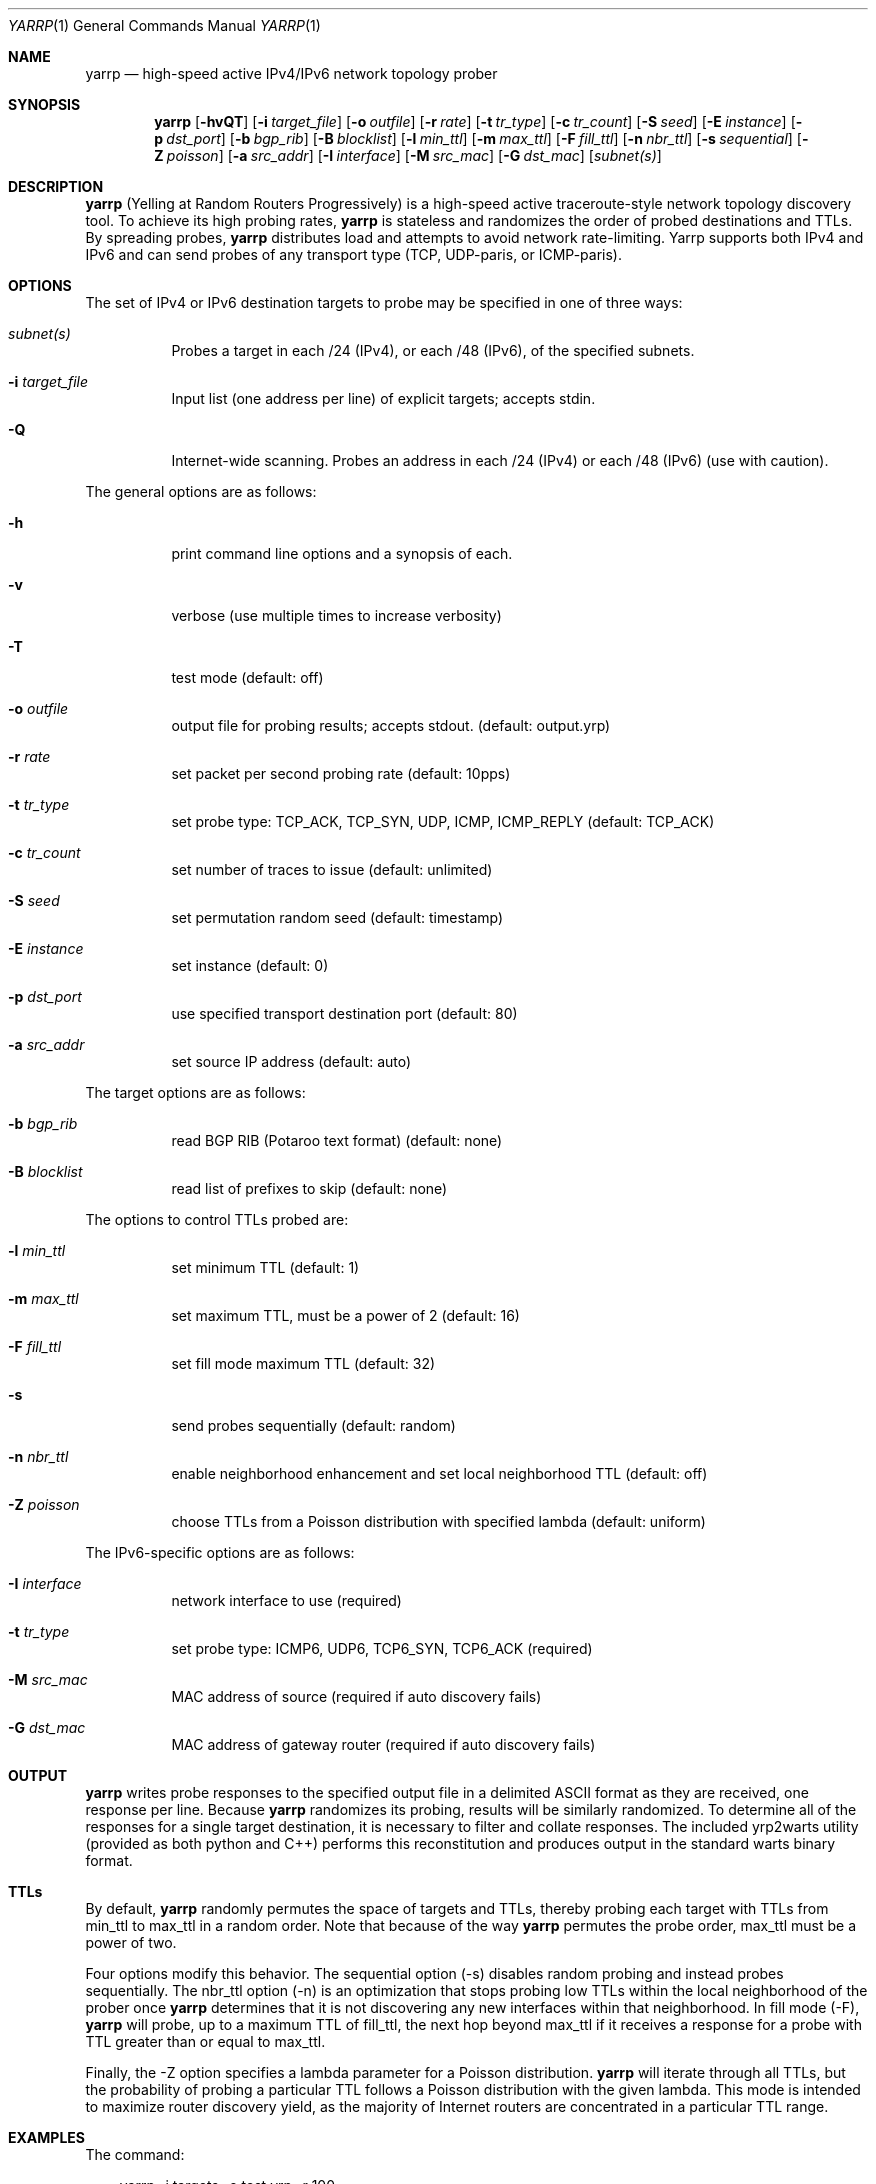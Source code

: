 .\"
.\" yarrp.1
.\"
.\" Author: Robert Beverly <rbeverly@cmand.org>
.\"
.\" Copyright (c) 2016-2020 Robert Beverly
.\"                    All rights reserved
.\"
.\"
.Dd May 19, 2020
.Dt YARRP 1
.Os
.Sh NAME
.Nm yarrp
.Nd high-speed active IPv4/IPv6 network topology prober
.Sh SYNOPSIS
.Nm
.Bk -words
.Op Fl hvQT
.Op Fl i Ar target_file
.Op Fl o Ar outfile
.Op Fl r Ar rate
.Op Fl t Ar tr_type
.Op Fl c Ar tr_count
.Op Fl S Ar seed
.Op Fl E Ar instance
.Op Fl p Ar dst_port
.Op Fl b Ar bgp_rib
.Op Fl B Ar blocklist
.Op Fl l Ar min_ttl
.Op Fl m Ar max_ttl
.Op Fl F Ar fill_ttl
.Op Fl n Ar nbr_ttl
.Op Fl s Ar sequential
.Op Fl Z Ar poisson
.Op Fl a Ar src_addr
.Op Fl I Ar interface
.Op Fl M Ar src_mac
.Op Fl G Ar dst_mac
.Op Ar subnet(s)
.Sh DESCRIPTION
.Nm
(Yelling at Random Routers Progressively) is a high-speed active
traceroute-style network topology discovery tool.  To achieve its high probing
rates, 
.Nm
is stateless and randomizes the order of probed destinations and
TTLs.  By spreading probes, 
.Nm
distributes load and attempts to avoid 
network rate-limiting.  Yarrp supports both IPv4 and IPv6
and can send probes of any transport type (TCP, UDP-paris, or ICMP-paris).
.Pp
.Sh OPTIONS
The set of IPv4 or IPv6 destination targets to probe may be specified
in one of three ways:
.Bl -tag -width Ds
.It Ar subnet(s)
Probes a target in each /24 (IPv4), or
each /48 (IPv6), of the specified subnets.
.It Fl i Ar target_file
Input list (one address per line) of explicit targets; accepts stdin.
.It Fl Q
Internet-wide scanning.  Probes an address in each /24 (IPv4) or each /48 (IPv6) 
(use with caution).
.El
.Pp
The general options are as follows:
.Bl -tag -width Ds
.It Fl h
print command line options and a synopsis of each.
.It Fl v
verbose (use multiple times to increase verbosity)
.It Fl T
test mode (default: off)
.It Fl o Ar outfile
output file for probing results; accepts stdout. (default: output.yrp)
.It Fl r Ar rate
set packet per second probing rate (default: 10pps)
.It Fl t Ar tr_type
set probe type: TCP_ACK, TCP_SYN, UDP, ICMP, ICMP_REPLY (default: TCP_ACK)
.It Fl c Ar tr_count
set number of traces to issue (default: unlimited)
.It Fl S Ar seed
set permutation random seed (default: timestamp)
.It Fl E Ar instance 
set instance (default: 0)
.It Fl p Ar dst_port
use specified transport destination port (default: 80)
.It Fl a Ar src_addr
set source IP address (default: auto)
.El
.Pp
The target options are as follows:
.Bl -tag -width Ds
.It Fl b Ar bgp_rib
read BGP RIB (Potaroo text format) (default: none)
.It Fl B Ar blocklist
read list of prefixes to skip (default: none)
.El
.Pp
The options to control TTLs probed are:
.Bl -tag -width Ds
.It Fl l Ar min_ttl
set minimum TTL (default: 1)
.It Fl m Ar max_ttl
set maximum TTL, must be a power of 2 (default: 16)
.It Fl F Ar fill_ttl
set fill mode maximum TTL (default: 32)
.It Fl s
send probes sequentially (default: random)
.It Fl n Ar nbr_ttl
enable neighborhood enhancement and set local neighborhood TTL (default: off)
.It Fl Z Ar poisson
choose TTLs from a Poisson distribution with specified lambda (default: uniform)
.El
.Pp
The IPv6-specific options are as follows:
.Bl -tag -width Ds
.It Fl I Ar interface
network interface to use (required)
.It Fl t Ar tr_type
set probe type: ICMP6, UDP6, TCP6_SYN, TCP6_ACK (required)
.It Fl M Ar src_mac
MAC address of source (required if auto discovery fails)
.It Fl G Ar dst_mac
MAC address of gateway router (required if auto discovery fails)
.El
.Sh OUTPUT
.Nm 
writes probe responses to the specified output file in a delimited
ASCII format as they are received, one response per line.  Because
.Nm
randomizes its probing, results will be similarly randomized.
To determine all of the responses for a single target destination, it
is necessary to filter and collate responses.  The included
yrp2warts utility (provided as both python and C++) performs this reconstitution and produces output
in the standard warts binary format.
.Sh TTLs
By default, 
.Nm
randomly permutes the space of targets and TTLs,
thereby probing each target with TTLs from min_ttl to max_ttl in a random
order.  Note that because of the way
.Nm
permutes the probe order, max_ttl must be a power of two.
.Pp
Four options modify this behavior.  The sequential option
(-s) disables random probing and instead probes sequentially.  The nbr_ttl
option (-n) is an optimization that stops probing low TTLs within the local
neighborhood of the prober once 
.Nm
determines that it is not
discovering any new interfaces within that neighborhood.  In
fill mode (-F), 
.Nm
will probe, up to a maximum TTL of fill_ttl, the next
hop beyond
max_ttl if it receives a response for a probe with TTL
greater than or equal to max_ttl.
.Pp
Finally, the -Z option specifies a lambda parameter for a Poisson
distribution.
.Nm 
will iterate through all TTLs, but the probability of probing
a particular TTL follows a Poisson distribution with the given lambda.
This mode is intended to maximize router discovery yield, as  
the majority of Internet routers are concentrated in a particular
TTL range.
.Sh EXAMPLES
The command:
.Pp
.in +.3i
yarrp -i targets -o test.yrp -r 100
.in -.3i
.Pp
will send TCP_ACK topology probes in a randomly-permuted order to the IPv4 
targets in file "targets" at a rate of 100pps, and write results to
file "test.yrp".
.Pp
The command:
.Pp
.in +.3i
yarrp -o scan.yrp -t ICMP -v -m 16 205.155.0.0/16
.in -.3i
.Pp
will send ICMP topology probes in a randomly-permuted order to all
destinations within the prefix 205.155.0.0/16, from TTL 1 to 16
at the default rate of 10pps.  Verbosity is switched on so that
.Nm
will report probe and response data to stdout.  The results
will be written to the file "scan.yrp".
.Pp
The command:
.Pp
.in +.3i
yarrp -o scan2.yrp -t ICMP -b bgptable.txt 1.0.0.0/8
.in -.3i
.Pp
will send ICMP topology probes in a randomly-permuted order to all
destinations within the prefix 1.0.0.0/8, if the destination
has a route in the BGP routing table "bgptable.txt".  The routing
table file must be plain-text in Potaroo format (the most recent
table is available from https://bgp.potaroo.net/as6447/bgptable.txt).
The results will be written to the file "scan2.yrp".
.Pp
The command:
.Pp
.in +.3i
yarrp -t UDP6 -I eth0 -i targets6 -o test6.yrp
.in -.3i
.Pp
will send UDP probes in a randomly-permuted order to the set of
IPv6 targets in the file "targets6", and write the results to the file 
"test6.yrp".
.Pp
.in -.5i
.Sh SEE ALSO
.Xr yrp2warts.py 1
.Xr warts2yrp.py 1
.Rs
.%A "R. Beverly"
.%T "Yarrp'ing the Internet: Randomized High-Speed Active Topology Discovery"
.%O "Proc. ACM/SIGCOMM Internet Measurement Conference 2016"
.Re
.Rs
.%A "R. Beverly, R. Durairajan, D. Plonka, and J.P. Rohrer"
.%T "In the IP of the Beholder: Strategies for Active IPv6 Topology Discovery"
.%O "Proc. ACM/SIGCOMM Internet Measurement Conference 2018"
.Re
.Rs
.%A "E. C. Rye, and R. Beverly"
.%T "Discovering the IPv6 Network Periphery"
.%O "Proc. Passive and Active Measurement 2020"
.Re
.Rs
.%A "K. Vermeulen, et al."
.%T "Diamond-Miner: Comprehensive Discovery of the Internet's Topology Diamonds"
.%O "Proc. USENIX NSDI 2020"
.Re
.Sh AUTHORS
.Nm
is written by Robert Beverly <rbeverly@cmand.org>.  Ionut Luculescu contributed
support for IPv4 UDP probing.  Eric Gaston contributed support for IPv6 probing.
Oliver Gasser contributed proper rate limiting patches.
